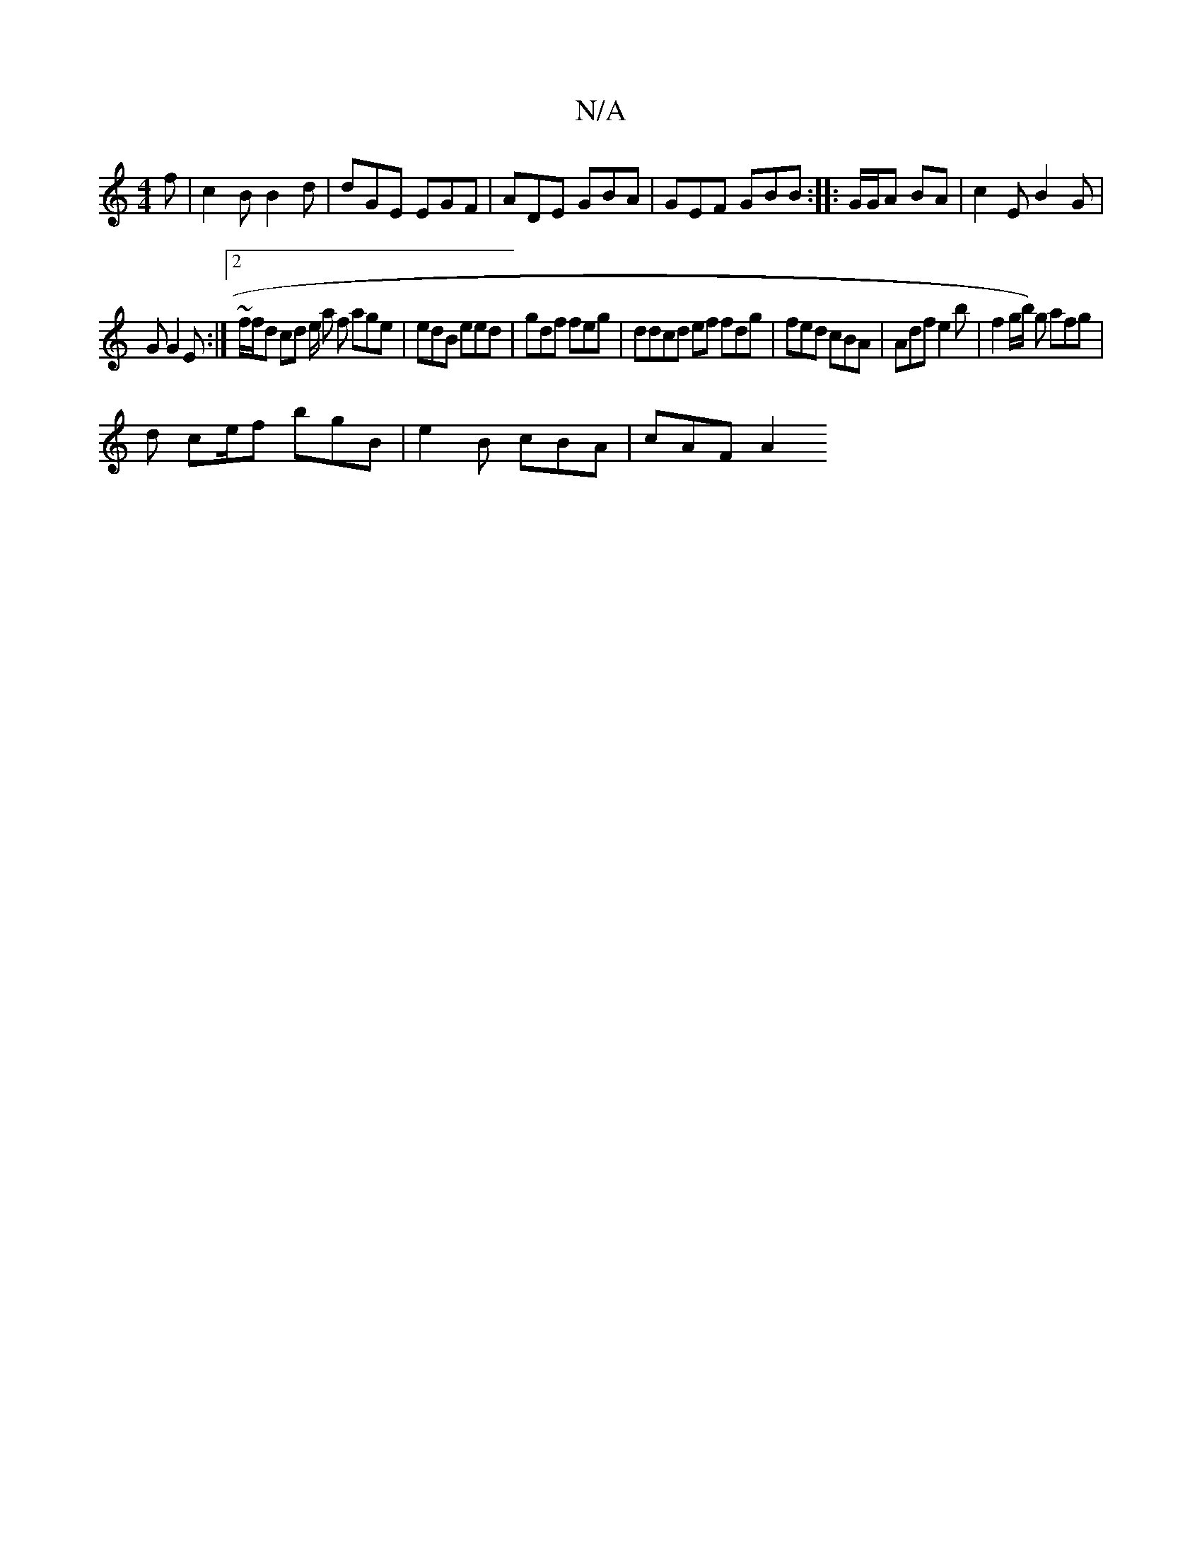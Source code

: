 X:1
T:N/A
M:4/4
R:N/A
K:Cmajor
f | c2B B2d | dGE EGF | ADE GBA| GEF GBB :|: G/G/A BA | c2E B2 G|
G G2E :|2 ~f/f/d cd e/2 a f age | edB eed | gdf feg | ddcd ef fdg | fed cBA|Adf e2 b | f2 g/b/) g afg |
d ce/2f bgB | e2B cBA|cAF A2 "